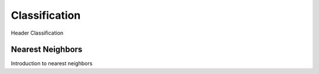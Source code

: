 Classification
==============

Header Classification


Nearest Neighbors
-----------------

Introduction to nearest neighbors

.. autosummary::
   :toctree: autosummary

   skfda.ml.classification.KNeighborsClassifier
   skfda.ml.classification.RadiusNeighborsClassifier
   skfda.ml.classification.NearestCentroids
   skfda.ml.classification.NearestNeighbors
